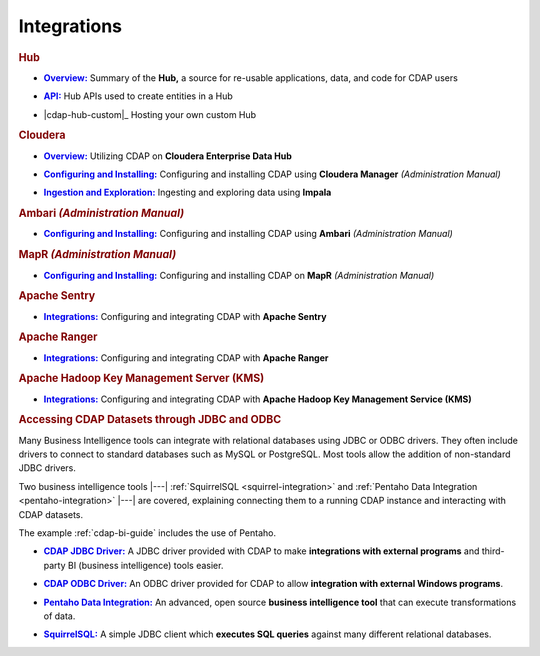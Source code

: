 .. meta::
    :author: Cask Data, Inc.
    :copyright: Copyright © 2015 Cask Data, Inc.

.. _integrations:
 
============
Integrations
============


.. rubric:: Hub

.. |cdap-hub-overview| replace:: **Overview:**
.. _cdap-hub-overview: cdap-hub.html#overview

- |cdap-hub-overview|_ Summary of the **Hub,** a source for re-usable
  applications, data, and code for CDAP users

.. |cdap-hub-api| replace:: **API:**
.. _cdap-hub-api: ccdap-hub.html#api

- |cdap-hub-api|_ Hub APIs used to create entities in a Hub

.. |cdap-hub-custom| replace:: **Custom Hosting:**
.. cdap-hub-custom: cdap-hub.html#custom

- |cdap-hub-custom|_ Hosting your own custom Hub


.. rubric:: Cloudera

.. |cloudera-introduction| replace:: **Overview:**
.. _cloudera-introduction: partners/cloudera/index.html

- |cloudera-introduction|_ Utilizing CDAP on **Cloudera Enterprise Data Hub**


.. |cloudera-install| replace:: **Configuring and Installing:**
.. _cloudera-install: ../admin-manual/installation/cloudera.html

- |cloudera-install|_ Configuring and installing CDAP using **Cloudera Manager** *(Administration Manual)*


.. |cloudera-ingesting| replace:: **Ingestion and Exploration:**
.. _cloudera-ingesting: partners/cloudera/ingesting.html

- |cloudera-ingesting|_ Ingesting and exploring data using **Impala**


.. |cloudera-faq| replace:: **FAQ:**
.. _cloudera-faq: ../faqs/cloudera-manager..html

.. - |cloudera-faq|_ for Cloudera and Impala


.. rubric:: Ambari *(Administration Manual)*

.. |ambari| replace:: **Configuring and Installing:**
.. _ambari: ../admin-manual/installation/ambari.html

- |ambari|_ Configuring and installing CDAP using **Ambari** *(Administration Manual)*


.. rubric:: MapR *(Administration Manual)*

.. |mapr| replace:: **Configuring and Installing:**
.. _mapr: ../admin-manual/installation/mapr.html

- |mapr|_ Configuring and installing CDAP on **MapR** *(Administration Manual)*


.. rubric:: Apache Sentry

.. |apache-sentry| replace:: **Integrations:**
.. _apache-sentry: apache-sentry.html

- |apache-sentry|_ Configuring and integrating CDAP with **Apache Sentry**

.. rubric:: Apache Ranger

.. |apache-ranger| replace:: **Integrations:**
.. _apache-ranger: apache-ranger.html

- |apache-sentry|_ Configuring and integrating CDAP with **Apache Ranger**

.. rubric:: Apache Hadoop Key Management Server (KMS)

.. |hadoop-kms| replace:: **Integrations:**
.. _hadoop-kms: hadoop-kms.html

- |hadoop-kms|_ Configuring and integrating CDAP with **Apache Hadoop Key Management Service (KMS)**


.. rubric:: Accessing CDAP Datasets through JDBC and ODBC

Many Business Intelligence tools can integrate with relational databases using JDBC or ODBC
drivers. They often include drivers to connect to standard databases such as MySQL or
PostgreSQL. Most tools allow the addition of non-standard JDBC drivers.

Two business intelligence tools |---| :ref:`SquirrelSQL <squirrel-integration>` and 
:ref:`Pentaho Data Integration <pentaho-integration>` |---| are covered, explaining connecting
them to a running CDAP instance and interacting with CDAP datasets.

The example :ref:`cdap-bi-guide` includes the use of Pentaho.

.. |jdbc| replace:: **CDAP JDBC Driver:**
.. _jdbc: jdbc.html

- |jdbc|_ A JDBC driver provided with CDAP to make **integrations with external programs**
  and third-party BI (business intelligence) tools easier.


.. |odbc| replace:: **CDAP ODBC Driver:**
.. _odbc: odbc.html

- |odbc|_ An ODBC driver provided for CDAP to allow **integration with external Windows programs**.


.. |pentaho| replace:: **Pentaho Data Integration:**
.. _pentaho: pentaho.html

- |pentaho|_ An advanced, open source **business intelligence tool** that can execute
  transformations of data.


.. |squirrel| replace:: **SquirrelSQL:**
.. _squirrel: squirrel.html

- |squirrel|_ A simple JDBC client which **executes SQL queries** against many different relational databases.


